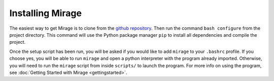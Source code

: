 .. Installation details.

Installing Mirage
=================

The easiest way to get Mirage is to clone from the `github repository <https://github.com/JordanKoeller/Mirage>`_. Then run the command ``bash configure`` from the project directory. This command will use the Python package manager ``pip`` to install all dependencies and compile the project.

Once the setup script has been run, you will be asked if you would like to add ``mirage`` to your ``.bashrc`` profile. If you choose yes, you will be able to run ``mirage`` and open a python interpreter with the program already imported. Otherwise, you will need to run the ``mirage`` script from inside ``scripts/`` to launch the program. For more info on using the program, see :doc:`Getting Started with Mirage <gettingstarted>`.

